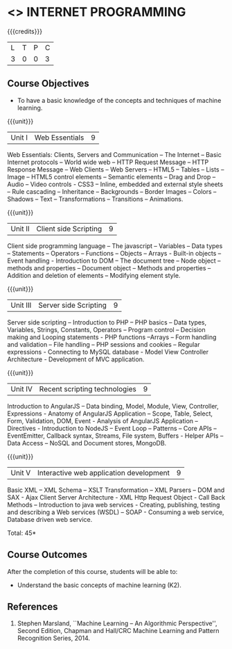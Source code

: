 * <<<601>>> INTERNET PROGRAMMING 
:properties:
:author: Dr. B. Prabavathy and Dr. V. S. Felix Enigo
:end:

#+startup: showall

{{{credits}}}
| L | T | P | C |
| 3 | 0 | 0 | 3 |

** Course Objectives
- To have a basic knowledge of the concepts and techniques of machine
  learning.

{{{unit}}}
|Unit I | Web Essentials | 9 |
Web Essentials: Clients, Servers and Communication – The Internet – Basic Internet protocols – World wide web – HTTP Request Message – HTTP Response Message – Web Clients – Web Servers – HTML5 – Tables – Lists – Image – HTML5 control elements – Semantic elements – Drag and Drop – Audio – Video controls - CSS3 – Inline, embedded and external style sheets – Rule cascading – Inheritance – Backgrounds – Border Images – Colors – Shadows – Text – Transformations – Transitions – Animations.

{{{unit}}}
|Unit II | Client side Scripting | 9 |
Client side programming language – The javascript – Variables – Data types – Statements – Operators – Functions – Objects – Arrays - Built-in objects – Event handling - Introduction to DOM – The document tree – Node object – methods and properties – Document object – Methods and properties – Addition and deletion of elements – Modifying element style.

{{{unit}}}
|Unit III | Server side Scripting| 9 |
Server side scripting – Introduction to PHP – PHP basics – Data types, Variables, Strings, Constants, Operators – Program control – Decision making and Looping statements - PHP functions –Arrays – Form handling and validation – File handling – PHP sessions and cookies – Regular expressions  - Connecting to MySQL database  - Model View Controller Architecture - Development of MVC application.

{{{unit}}}
|Unit IV | Recent scripting technologies | 9 |
Introduction to AngularJS – Data binding, Model, Module, View, Controller, Expressions - Anatomy of AngularJS Application – Scope, Table, Select, Form, Validation, DOM, Event - Analysis of AngularJS Application – Directives -  Introduction to NodeJS – Event Loop – Patterns – Core APIs –  EventEmitter, Callback syntax, Streams, File system, Buffers - Helper APIs – Data Access – NoSQL and Document stores, MongoDB.

{{{unit}}}
|Unit V | Interactive web application development | 9 |
Basic XML – XML Schema – XSLT Transformation – XML Parsers – DOM and SAX - Ajax Client Server Architecture - XML Http Request Object - Call Back Methods – Introduction to java web services - Creating, publishing, testing and describing a Web services (WSDL) – SOAP - Consuming a web service, Database driven web service.

\hfill *Total: 45*

** Course Outcomes
After the completion of this course, students will be able to: 
- Understand the basic concepts of machine learning (K2).
      
** References
1. Stephen Marsland, ``Machine Learning – An Algorithmic Perspective'', Second Edition, Chapman and Hall/CRC Machine Learning and Pattern Recognition Series, 2014.
